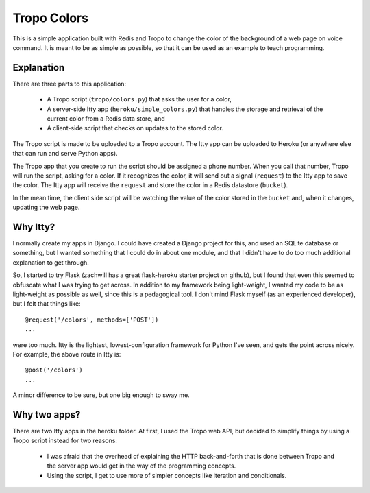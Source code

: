 Tropo Colors
============

This is a simple application built with Redis and Tropo to change the color of
the background of a web page on voice command.  It is meant to be as simple as
possible, so that it can be used as an example to teach programming.

Explanation
-----------

There are three parts to this application:

  * A Tropo script (``tropo/colors.py``) that asks the user for a color,
  * A server-side Itty app (``heroku/simple_colors.py``) that handles the
    storage and retrieval of the current color from a Redis data store, and
  * A client-side script that checks on updates to the stored color.

The Tropo script is made to be uploaded to a Tropo account.  The Itty app can
be uploaded to Heroku (or anywhere else that can run and serve Python apps).

The Tropo app that you create to run the script should be assigned a phone
number.  When you call that number, Tropo will run the script, asking for a
color.  If it recognizes the color, it will send out a signal (``request``) to
the Itty app to save the color.  The Itty app will receive the ``request`` and
store the color in a Redis datastore (``bucket``).

In the mean time, the client side script will be watching the value of the
color stored in the ``bucket`` and, when it changes, updating the web page.

Why Itty?
---------

I normally create my apps in Django.  I could have created a Django project for
this, and used an SQLite database or something, but I wanted something that I
could do in about one module, and that I didn't have to do too much additional
explanation to get through.

So, I started to try Flask (zachwill has a great flask-heroku starter project
on github), but I found that even this seemed to obfuscate what I was trying
to get across.  In addition to my framework being light-weight, I wanted my
code to be as light-weight as possible as well, since this is a pedagogical
tool.  I don't mind Flask myself (as an experienced developer), but I felt that
things like::

    @request('/colors', methods=['POST'])
    ...

were too much.  Itty is the lightest, lowest-configuration framework for Python
I've seen, and gets the point across nicely.  For example, the above route in
Itty is::

    @post('/colors')
    ...

A minor difference to be sure, but one big enough to sway me.

Why two apps?
-------------

There are two Itty apps in the heroku folder.  At first, I used the Tropo web
API, but decided to simplify things by using a Tropo script instead for two
reasons:

  * I was afraid that the overhead of explaining the HTTP back-and-forth that
    is done between Tropo and the server app would get in the way of the
    programming concepts.
  * Using the script, I get to use more of simpler concepts like iteration and
    conditionals.
